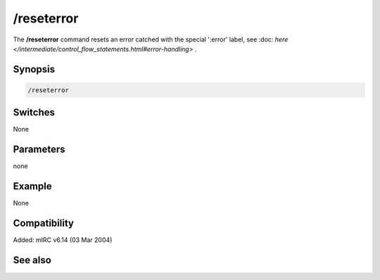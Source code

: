 /reseterror
===========

The **/reseterror** command resets an error catched with the special ':error' label, see :doc: `here </intermediate/control_flow_statements.html#error-handling>` .

Synopsis
--------

.. code:: text

    /reseterror

Switches
--------

None

Parameters
----------

none

Example
-------

None

Compatibility
-------------

Added: mIRC v6.14 (03 Mar 2004)

See also
--------
